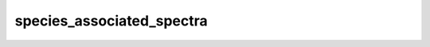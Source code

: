 species\_associated\_spectra
============================

.. automethod:: glotaran.models.spectral_temporal.kinetic_result.KineticResult.species_associated_spectra
    :noindex: